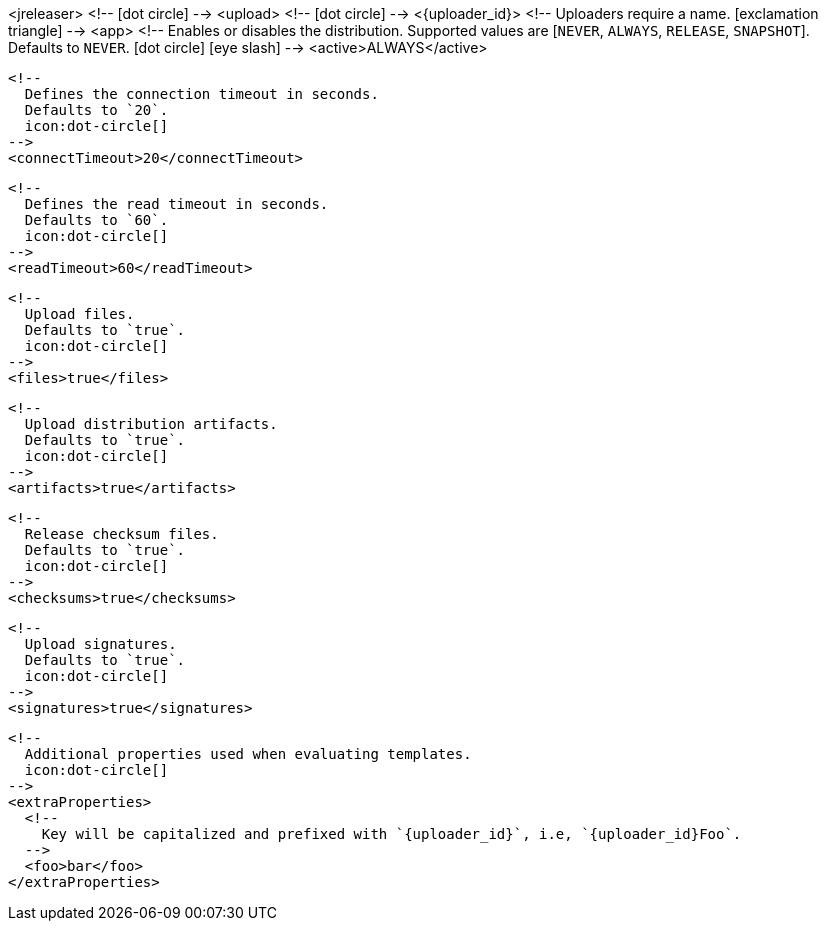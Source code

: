 <jreleaser>
  <!--
    icon:dot-circle[]
  -->
  <upload>
    <!--
      icon:dot-circle[]
    -->
    <{uploader_id}>
      <!--
        Uploaders require a name.
        icon:exclamation-triangle[]
      -->
      <app>
        <!--
          Enables or disables the distribution.
          Supported values are [`NEVER`, `ALWAYS`, `RELEASE`, `SNAPSHOT`].
          Defaults to `NEVER`.
          icon:dot-circle[] icon:eye-slash[]
        -->
        <active>ALWAYS</active>

        <!--
          Defines the connection timeout in seconds.
          Defaults to `20`.
          icon:dot-circle[]
        -->
        <connectTimeout>20</connectTimeout>

        <!--
          Defines the read timeout in seconds.
          Defaults to `60`.
          icon:dot-circle[]
        -->
        <readTimeout>60</readTimeout>

        <!--
          Upload files.
          Defaults to `true`.
          icon:dot-circle[]
        -->
        <files>true</files>

        <!--
          Upload distribution artifacts.
          Defaults to `true`.
          icon:dot-circle[]
        -->
        <artifacts>true</artifacts>

        <!--
          Release checksum files.
          Defaults to `true`.
          icon:dot-circle[]
        -->
        <checksums>true</checksums>

        <!--
          Upload signatures.
          Defaults to `true`.
          icon:dot-circle[]
        -->
        <signatures>true</signatures>

        <!--
          Additional properties used when evaluating templates.
          icon:dot-circle[]
        -->
        <extraProperties>
          <!--
            Key will be capitalized and prefixed with `{uploader_id}`, i.e, `{uploader_id}Foo`.
          -->
          <foo>bar</foo>
        </extraProperties>
